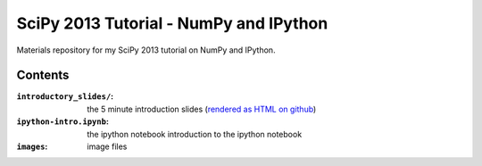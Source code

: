 SciPy 2013 Tutorial - NumPy and IPython
=======================================

Materials repository for my SciPy 2013 tutorial on NumPy and IPython.

Contents
--------

:``introductory_slides/``: the 5 minute introduction slides (`rendered as HTML
                           on github <http://git.io/UGsMiQ>`_)
:``ipython-intro.ipynb``:  the ipython notebook introduction to the ipython notebook
:``images``:               image files
